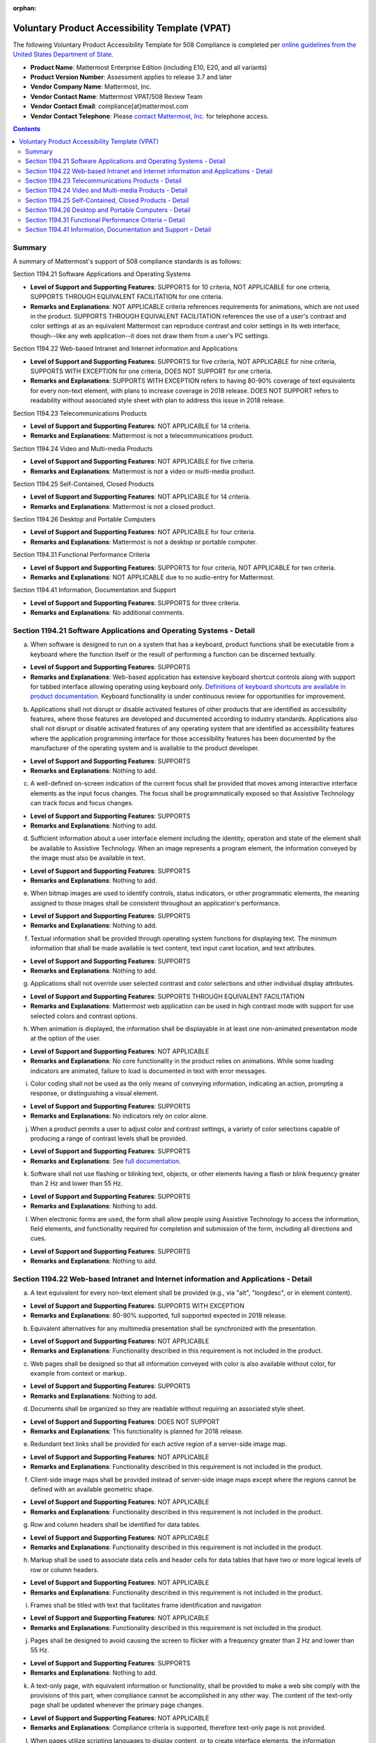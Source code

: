 :orphan:

Voluntary Product Accessibility Template (VPAT) 
===============================================

.. This page is intentionally not accessible via the LHS navigation pane.

The following Voluntary Product Accessibility Template for 508 Compliance is completed per `online guidelines from the United States Department of State <https://www.section508.gov/sell/vpat/>`__.

- **Product Name**: Mattermost Enterprise Edition (including E10, E20, and all variants) 
- **Product Version Number**: Assessment applies to release 3.7 and later 
- **Vendor Company Name**: Mattermost, Inc. 
- **Vendor Contact Name**: Mattermost VPAT/508 Review Team
- **Vendor Contact Email**: compliance[at]mattermost.com
- **Vendor Contact Telephone**: Please `contact Mattermost, Inc. <https://mattermost.com/contact-us/>`__ for telephone access. 

.. contents::
    :backlinks: top

Summary 
-------

A summary of Mattermost's support of 508 compliance standards is as follows:

Section 1194.21 Software Applications and Operating Systems                     

- **Level of Support and Supporting Features**: SUPPORTS for 10 criteria, NOT APPLICABLE for one criteria, SUPPORTS THROUGH EQUIVALENT FACILITATION for one criteria.  

- **Remarks and Explanations**: NOT APPLICABLE criteria references requirements for animations, which are not used in the product. SUPPORTS THROUGH EQUIVALENT FACILITATION references the use of a user's contrast and color settings at as an equivalent Mattermost can reproduce contrast and color settings in its web interface, though--like any web application--it does not draw them from a user's PC settings. 

Section 1194.22 Web-based Intranet and Internet information and Applications 

- **Level of Support and Supporting Features**: SUPPORTS for five criteria, NOT APPLICABLE for nine criteria, SUPPORTS WITH EXCEPTION for one criteria, DOES NOT SUPPORT for one criteria. 

- **Remarks and Explanations**: SUPPORTS WITH EXCEPTION refers to having 80-90% coverage of text equivalents for every non-text element, with plans to increase coverage in 2018 release. DOES NOT SUPPORT refers to readability without associated style sheet with plan to address this issue in 2018 release. 

Section 1194.23 Telecommunications Products 

- **Level of Support and Supporting Features**: NOT APPLICABLE for 14 criteria.

- **Remarks and Explanations**: Mattermost is not a telecommunications product. 

Section 1194.24 Video and Multi-media Products 

- **Level of Support and Supporting Features**: NOT APPLICABLE for five criteria.

- **Remarks and Explanations**: Mattermost is not a video or multi-media product. 

Section 1194.25 Self-Contained, Closed Products 

- **Level of Support and Supporting Features**: NOT APPLICABLE for 14 criteria.

- **Remarks and Explanations**: Mattermost is not a closed product. 

Section 1194.26 Desktop and Portable Computers 

- **Level of Support and Supporting Features**: NOT APPLICABLE for four criteria.

- **Remarks and Explanations**: Mattermost is not a desktop or portable computer. 

Section 1194.31 Functional Performance Criteria 

- **Level of Support and Supporting Features**: SUPPORTS for four criteria, NOT APPLICABLE for two criteria.

- **Remarks and Explanations**: NOT APPLICABLE due to no audio-entry for Mattermost.

Section 1194.41 Information, Documentation and Support 

- **Level of Support and Supporting Features**: SUPPORTS for three criteria.

- **Remarks and Explanations**: No additional comments. 

Section 1194.21 Software Applications and Operating Systems - Detail 
--------------------------------------------------------------------

(a) When software is designed to run on a system that has a keyboard, product functions shall be executable from a keyboard where the function itself or the result of performing a function can be discerned textually.

- **Level of Support and Supporting Features**: SUPPORTS 

- **Remarks and Explanations**: Web-based application has extensive keyboard shortcut controls along with support for tabbed interface allowing operating using keyboard only. `Definitions of keyboard shortcuts are available in product documentation </collaborate/keyboard-shortcuts.html>`__. Keyboard functionality is under continuous review for opportunities for improvement. 

(b) Applications shall not disrupt or disable activated features of other products that are identified as accessibility features, where those features are developed and documented according to industry standards. Applications also shall not disrupt or disable activated features of any operating system that are identified as accessibility features where the application programming interface for those accessibility features has been documented by the manufacturer of the operating system and is available to the product developer.

- **Level of Support and Supporting Features**: SUPPORTS 

- **Remarks and Explanations**: Nothing to add. 

(c) A well-defined on-screen indication of the current focus shall be provided that moves among interactive interface elements as the input focus changes. The focus shall be programmatically exposed so that Assistive Technology can track focus and focus changes.

- **Level of Support and Supporting Features**: SUPPORTS 

- **Remarks and Explanations**: Nothing to add. 

(d) Sufficient information about a user interface element including the identity, operation and state of the element shall be available to Assistive Technology. When an image represents a program element, the information conveyed by the image must also be available in text.

- **Level of Support and Supporting Features**: SUPPORTS 

- **Remarks and Explanations**: Nothing to add. 

(e) When bitmap images are used to identify controls, status indicators, or other programmatic elements, the meaning assigned to those images shall be consistent throughout an application's performance.

- **Level of Support and Supporting Features**: SUPPORTS 

- **Remarks and Explanations**: Nothing to add. 

(f) Textual information shall be provided through operating system functions for displaying text. The minimum information that shall be made available is text content, text input caret location, and text attributes.

- **Level of Support and Supporting Features**: SUPPORTS 

- **Remarks and Explanations**: Nothing to add. 

(g) Applications shall not override user selected contrast and color selections and other individual display attributes.

- **Level of Support and Supporting Features**: SUPPORTS THROUGH EQUIVALENT FACILITATION

- **Remarks and Explanations**: Mattermost web application can be used in high contrast mode with support for use selected colors and contrast options. 

(h) When animation is displayed, the information shall be displayable in at least one non-animated presentation mode at the option of the user.

- **Level of Support and Supporting Features**: NOT APPLICABLE  

- **Remarks and Explanations**: No core functionality in the product relies on animations. While some loading indicators are animated, failure to load is documented in text with error messages. 

(i) Color coding shall not be used as the only means of conveying information, indicating an action, prompting a response, or distinguishing a visual element.

- **Level of Support and Supporting Features**: SUPPORTS

- **Remarks and Explanations**: No indicators rely on color alone. 

(j) When a product permits a user to adjust color and contrast settings, a variety of color selections capable of producing a range of contrast levels shall be provided.

- **Level of Support and Supporting Features**: SUPPORTS

- **Remarks and Explanations**: See `full documentation </help/settings/theme-colors.html>`__.

(k) Software shall not use flashing or blinking text, objects, or other elements having a flash or blink frequency greater than 2 Hz and lower than 55 Hz.

- **Level of Support and Supporting Features**: SUPPORTS 

- **Remarks and Explanations**: Nothing to add. 

(l) When electronic forms are used, the form shall allow people using Assistive Technology to access the information, field elements, and functionality required for completion and submission of the form, including all directions and cues.

- **Level of Support and Supporting Features**: SUPPORTS 

- **Remarks and Explanations**: Nothing to add. 

Section 1194.22 Web-based Intranet and Internet information and Applications - Detail 
-------------------------------------------------------------------------------------

(a) A text equivalent for every non-text element shall be provided (e.g., via "alt", "longdesc", or in element content).

- **Level of Support and Supporting Features**: SUPPORTS WITH EXCEPTION  

- **Remarks and Explanations**: 80-90% supported, full supported expected in 2018 release. 

(b) Equivalent alternatives for any multimedia presentation shall be synchronized with the presentation.

- **Level of Support and Supporting Features**: NOT APPLICABLE 

- **Remarks and Explanations**: Functionality described in this requirement is not included in the product. 

(c) Web pages shall be designed so that all information conveyed with color is also available without color, for example from context or markup.

- **Level of Support and Supporting Features**: SUPPORTS 

- **Remarks and Explanations**: Nothing to add. 

(d) Documents shall be organized so they are readable without requiring an associated style sheet.

- **Level of Support and Supporting Features**: DOES NOT SUPPORT 

- **Remarks and Explanations**: This functionality is planned for 2018 release. 

(e) Redundant text links shall be provided for each active region of a server-side image map.

- **Level of Support and Supporting Features**: NOT APPLICABLE 

- **Remarks and Explanations**: Functionality described in this requirement is not included in the product. 

(f) Client-side image maps shall be provided instead of server-side image maps except where the regions cannot be defined with an available geometric shape.

- **Level of Support and Supporting Features**: NOT APPLICABLE 

- **Remarks and Explanations**: Functionality described in this requirement is not included in the product. 

(g) Row and column headers shall be identified for data tables.

- **Level of Support and Supporting Features**: NOT APPLICABLE 

- **Remarks and Explanations**: Functionality described in this requirement is not included in the product. 

(h) Markup shall be used to associate data cells and header cells for data tables that have two or more logical levels of row or column headers.

- **Level of Support and Supporting Features**: NOT APPLICABLE 

- **Remarks and Explanations**: Functionality described in this requirement is not included in the product. 

(i) Frames shall be titled with text that facilitates frame identification and navigation

- **Level of Support and Supporting Features**: NOT APPLICABLE 

- **Remarks and Explanations**: Functionality described in this requirement is not included in the product. 

(j) Pages shall be designed to avoid causing the screen to flicker with a frequency greater than 2 Hz and lower than 55 Hz.

- **Level of Support and Supporting Features**: SUPPORTS 

- **Remarks and Explanations**: Nothing to add. 

(k) A text-only page, with equivalent information or functionality, shall be provided to make a web site comply with the provisions of this part, when compliance cannot be accomplished in any other way. The content of the text-only page shall be updated whenever the primary page changes.

- **Level of Support and Supporting Features**: NOT APPLICABLE 

- **Remarks and Explanations**: Compliance criteria is supported, therefore text-only page is not provided. 

(l) When pages utilize scripting languages to display content, or to create interface elements, the information provided by the script shall be identified with functional text that can be read by Assistive Technology.

- **Level of Support and Supporting Features**: SUPPORTS 

- **Remarks and Explanations**: Nothing to add. 

(m) When a web page requires that an applet, plug-in, or other application be present on the client system to interpret page content, the page must provide a link to a plug-in or applet that complies with 1194.21(a) through (l).

- **Level of Support and Supporting Features**: NOT APPLICABLE 

- **Remarks and Explanations**: Functionality described in this requirement is not included in the product. 

(n) When electronic forms are designed to be completed on-line, the form shall allow people using Assistive Technology to access the information, field elements, and functionality required for completion and submission of the form, including all directions and cues.

- **Level of Support and Supporting Features**: SUPPORTS 

- **Remarks and Explanations**: Nothing to add. 

(o) A method shall be provided that permits users to skip repetitive navigation links.

- **Level of Support and Supporting Features**: SUPPORTS

- **Remarks and Explanations**: Keyboard shortcuts can skip repetitive navigation links.

(p) When a timed response is required, the user shall be alerted and given sufficient time to indicate more time is required.

- **Level of Support and Supporting Features**: NOT APPLICABLE 

- **Remarks and Explanations**: Functionality described in this requirement is not included in the product. There are no timed responses used in the system. 

Section 1194.23 Telecommunications Products - Detail
----------------------------------------------------

(a) Telecommunications products or systems which provide a function allowing voice communication and which do not themselves provide a TTY functionality shall provide a standard non-acoustic connection point for TTYs. Microphones shall be capable of being turned on and off to allow the user to intermix speech with TTY use.

- **Level of Support and Supporting Features**: NOT APPLICABLE 

- **Remarks and Explanations**: Functionality described in this requirement is not included in the product.

(b) Telecommunications products which include voice communication functionality shall support all commonly used cross-manufacturer non-proprietary standard TTY signal protocols.

- **Level of Support and Supporting Features**: NOT APPLICABLE 

- **Remarks and Explanations**: Functionality described in this requirement is not included in the product.

(c) Voice mail, auto-attendant, and interactive voice response telecommunications systems shall be usable by TTY users with their TTYs.

- **Level of Support and Supporting Features**: NOT APPLICABLE 

- **Remarks and Explanations**: Functionality described in this requirement is not included in the product.

(d) Voice mail, messaging, auto-attendant, and interactive voice response telecommunications systems that require a response from a user within a time interval, shall give an alert when the time interval is about to run out, and shall provide sufficient time for the user to indicate more time is required.

- **Level of Support and Supporting Features**: NOT APPLICABLE 

- **Remarks and Explanations**: Functionality described in this requirement is not included in the product.

(e) Where provided, caller identification and similar telecommunications functions shall also be available for users of TTYs, and for users who cannot see displays.

- **Level of Support and Supporting Features**: NOT APPLICABLE 

- **Remarks and Explanations**: Functionality described in this requirement is not included in the product.

(f) For transmitted voice signals, telecommunications products shall provide a gain adjustable up to a minimum of 20 dB. For incremental volume control, at least one intermediate step of 12 dB of gain shall be provided.

- **Level of Support and Supporting Features**: NOT APPLICABLE 

- **Remarks and Explanations**: Functionality described in this requirement is not included in the product.

(g) If the telecommunications product allows a user to adjust the receive volume, a function shall be provided to automatically reset the volume to the default level after every use.

- **Level of Support and Supporting Features**: NOT APPLICABLE 

- **Remarks and Explanations**: Functionality described in this requirement is not included in the product.

(h) Where a telecommunications product delivers output by an audio transducer which is normally held up to the ear, a means for effective magnetic wireless coupling to hearing technologies shall be provided.

- **Level of Support and Supporting Features**: NOT APPLICABLE 

- **Remarks and Explanations**: Functionality described in this requirement is not included in the product.

(i) Interference to hearing technologies (including hearing aids, cochlear implants, and assistive listening devices) shall be reduced to the lowest possible level that allows a user of hearing technologies to utilize the telecommunications product.

- **Level of Support and Supporting Features**: NOT APPLICABLE 

- **Remarks and Explanations**: Functionality described in this requirement is not included in the product.

(j) Products that transmit or conduct information or communication, shall pass through cross-manufacturer, non-proprietary, industry-standard codes, translation protocols, formats, or other information necessary to provide the information or communication in a usable format. Technologies which use encoding, signal compression, format transformation, or similar techniques shall not remove information needed for access or shall restore it upon delivery.

- **Level of Support and Supporting Features**: NOT APPLICABLE 

- **Remarks and Explanations**: Functionality described in this requirement is not included in the product.

(k)(1) Products which have mechanically operated controls or keys shall comply with the following: Controls and Keys shall be tactilely discernible without activating the controls or keys.

- **Level of Support and Supporting Features**: NOT APPLICABLE 

- **Remarks and Explanations**: Functionality described in this requirement is not included in the product.

(k)(2) Products which have mechanically operated controls or keys shall comply with the following: Controls and Keys shall be operable with one hand and shall not require tight grasping, pinching, twisting of the wrist. The force required to activate controls and keys shall be five lbs. (22.2N) maximum.

- **Level of Support and Supporting Features**: NOT APPLICABLE 

- **Remarks and Explanations**: Functionality described in this requirement is not included in the product.

(k)(3) Products which have mechanically operated controls or keys shall comply with the following: If key repeat is supported, the delay before repeat shall be adjustable to at least two seconds. Key repeat rate shall be adjustable to two seconds per character.

- **Level of Support and Supporting Features**: NOT APPLICABLE 

- **Remarks and Explanations**: Functionality described in this requirement is not included in the product.

(k)(4) Products which have mechanically operated controls or keys shall comply with the following: The status of all locking or toggle controls or keys shall be visually discernible, and discernible either through touch or sound.

- **Level of Support and Supporting Features**: NOT APPLICABLE 

- **Remarks and Explanations**: Functionality described in this requirement is not included in the product.

Section 1194.24 Video and Multi-media Products - Detail  
-------------------------------------------------------

a) All analog television displays 13 inches and larger, and computer equipment that includes analog television receiver or display circuitry, shall be equipped with caption decoder circuitry which appropriately receives, decodes, and displays closed captions from broadcast, cable, videotape, and DVD signals. As soon as practicable, but not later than July 1, 2002, widescreen digital television (DTV) displays measuring at least 7.8 inches vertically, DTV sets with conventional displays measuring at least 13 inches vertically, and stand-alone DTV tuners, whether or not they are marketed with display screens, and computer equipment that includes DTV receiver or display circuitry, shall be equipped with caption decoder circuitry which appropriately receives, decodes, and displays closed captions from broadcast, cable, videotape, and DVD signals.

- **Level of Support and Supporting Features**: NOT APPLICABLE 

- **Remarks and Explanations**: Functionality described in this requirement is not included in the product.

(b) Television tuners, including tuner cards for use in computers, shall be equipped with secondary audio program playback circuitry.

- **Level of Support and Supporting Features**: NOT APPLICABLE 

- **Remarks and Explanations**: Functionality described in this requirement is not included in the product.

(c) All training and informational video and multimedia productions which support the agency's mission, regardless of format, that contain speech or other audio information necessary for the comprehension of the content, shall be open or closed captioned.

- **Level of Support and Supporting Features**: NOT APPLICABLE 

- **Remarks and Explanations**: Functionality described in this requirement is not included in the product.

(d) All training and informational video and multimedia productions which support the agency's mission, regardless of format, that contain visual information necessary for the comprehension of the content, shall be audio described.

- **Level of Support and Supporting Features**: NOT APPLICABLE 

- **Remarks and Explanations**: Functionality described in this requirement is not included in the product.

(e) Display or presentation of alternate text presentation or audio descriptions shall be user-selectable unless permanent.

- **Level of Support and Supporting Features**: NOT APPLICABLE 

- **Remarks and Explanations**: Functionality described in this requirement is not included in the product.

Section 1194.25 Self-Contained, Closed Products - Detail 
--------------------------------------------------------

(a) Self-contained products shall be usable by people with disabilities without requiring an end-user to attach Assistive Technology to the product. Personal headsets for private listening are not Assistive Technology.

- **Level of Support and Supporting Features**: NOT APPLICABLE 

- **Remarks and Explanations**: Functionality described in this requirement is not included in the product.

(b) When a timed response is required, the user shall be alerted and given sufficient time to indicate more time is required.

- **Level of Support and Supporting Features**: NOT APPLICABLE 

- **Remarks and Explanations**: Functionality described in this requirement is not included in the product.

(c) Where a product utilizes touchscreens or contact-sensitive controls, an input method shall be provided that complies with 1194.23 

- **Level of Support and Supporting Features**: NOT APPLICABLE 

- **Remarks and Explanations**: Functionality described in this requirement is not included in the product.

(d) When biometric forms of user identification or control are used, an alternative form of identification or activation, which does not require the user to possess particular biological characteristics, shall also be provided.

- **Level of Support and Supporting Features**: NOT APPLICABLE 

- **Remarks and Explanations**: Functionality described in this requirement is not included in the product.

(e) When products provide auditory output, the audio signal shall be provided at a standard signal level through an industry standard connector that will allow for private listening. The product must provide the ability to interrupt, pause, and restart the audio at any time.

- **Level of Support and Supporting Features**: NOT APPLICABLE 

- **Remarks and Explanations**: Functionality described in this requirement is not included in the product.

(f) When products deliver voice output in a public area, incremental volume control shall be provided with output amplification up to a level of at least 65 dB. Where the ambient noise level of the environment is above 45 dB, a volume gain of at least 20 dB above the ambient level shall be user selectable. A function shall be provided to automatically reset the volume to the default level after every use.

- **Level of Support and Supporting Features**: NOT APPLICABLE 

- **Remarks and Explanations**: Functionality described in this requirement is not included in the product.

(g) Color coding shall not be used as the only means of conveying information, indicating an action, prompting a response, or distinguishing a visual element.

- **Level of Support and Supporting Features**: NOT APPLICABLE 

- **Remarks and Explanations**: Functionality described in this requirement is not included in the product.

(h) When a product permits a user to adjust color and contrast settings, a range of color selections capable of producing a variety of contrast levels shall be provided.

- **Level of Support and Supporting Features**: NOT APPLICABLE 

- **Remarks and Explanations**: Functionality described in this requirement is not included in the product.

(i) Products shall be designed to avoid causing the screen to flicker with a frequency greater than 2 Hz and lower than 55 Hz.

- **Level of Support and Supporting Features**: NOT APPLICABLE 

- **Remarks and Explanations**: Functionality described in this requirement is not included in the product.

(j) (1) Products which are freestanding, non-portable, and intended to be used in one location and which have operable controls shall comply with the following: The position of any operable control shall be determined with respect to a vertical plane, which is 48 inches in length, centered on the operable control, and at the maximum protrusion of the product within the 48 inch length on products which are freestanding, non-portable, and intended to be used in one location and which have operable controls.

- **Level of Support and Supporting Features**: NOT APPLICABLE 

- **Remarks and Explanations**: Functionality described in this requirement is not included in the product.

(j)(2) Products which are freestanding, non-portable, and intended to be used in one location and which have operable controls shall comply with the following: Where any operable control is 10 inches or less behind the reference plane, the height shall be 54 inches maximum and 15 inches minimum above the floor.

- **Level of Support and Supporting Features**: NOT APPLICABLE 

- **Remarks and Explanations**: Functionality described in this requirement is not included in the product.

(j)(3) Products which are freestanding, non-portable, and intended to be used in one location and which have operable controls shall comply with the following: Where any operable control is more than 10 inches and not more than 24 inches behind the reference plane, the height shall be 46 inches maximum and 15 inches minimum above the floor.

- **Level of Support and Supporting Features**: NOT APPLICABLE 

- **Remarks and Explanations**: Functionality described in this requirement is not included in the product.

(j)(4) Products which are freestanding, non-portable, and intended to be used in one location and which have operable controls shall comply with the following: Operable controls shall not be more than 24 inches behind the reference plane.

- **Level of Support and Supporting Features**: NOT APPLICABLE 

- **Remarks and Explanations**: Functionality described in this requirement is not included in the product.

Section 1194.26 Desktop and Portable Computers - Detail 
-------------------------------------------------------

(a) All mechanically operated controls and keys shall comply with 1194.23 (k) (1) through (4).

- **Level of Support and Supporting Features**: NOT APPLICABLE 

- **Remarks and Explanations**: Functionality described in this requirement is not included in the product.

(b) If a product utilizes touchscreens or touch-operated controls, an input method shall be provided that complies with 1194.23 (k) (1) through (4).

- **Level of Support and Supporting Features**: NOT APPLICABLE 

- **Remarks and Explanations**: Functionality described in this requirement is not included in the product.

(c) When biometric forms of user identification or control are used, an alternative form of identification or activation, which does not require the user to possess particular biological characteristics, shall also be provided.

- **Level of Support and Supporting Features**: NOT APPLICABLE 

- **Remarks and Explanations**: Functionality described in this requirement is not included in the product.

(d) Where provided, at least one of each type of expansion slots, ports and connectors shall comply with publicly available industry standards

- **Level of Support and Supporting Features**: NOT APPLICABLE 

- **Remarks and Explanations**: Functionality described in this requirement is not included in the product.

Section 1194.31 Functional Performance Criteria – Detail
--------------------------------------------------------

(a) At least one mode of operation and information retrieval that does not require user vision shall be provided, or support for Assistive Technology used by people who are blind or visually impaired shall be provided.

- **Level of Support and Supporting Features**: SUPPORTS

- **Remarks and Explanations**: Made available via browser.

(b) At least one mode of operation and information retrieval that does not require visual acuity greater than 20/70 shall be provided in audio and enlarged print output working together or independently, or support for Assistive Technology used by people who are visually impaired shall be provided.

- **Level of Support and Supporting Features**: SUPPORTS 

- **Remarks and Explanations**: Increasing Zoom level in Mattermost web app can be used to fulfill this requirement. 

(c) At least one mode of operation and information retrieval that does not require user hearing shall be provided, or support for Assistive Technology used by people who are deaf or hard of hearing shall be provided

- **Level of Support and Supporting Features**: NOT APPLICABLE 

- **Remarks and Explanations**: There is no functionality relying on audio only. 

(d) Where audio information is important for the use of a product, at least one mode of operation and information retrieval shall be provided in an enhanced auditory fashion, or support for assistive hearing devices shall be provided.

- **Level of Support and Supporting Features**: NOT APPLICABLE 

- **Remarks and Explanations**: There is no functionality relying on audio only. 

(e) At least one mode of operation and information retrieval that does not require user speech shall be provided, or support for Assistive Technology used by people with disabilities shall be provided.

- **Level of Support and Supporting Features**: SUPPORTS 

- **Remarks and Explanations**: No speech-only interfaces in Mattermost. 

(f) At least one mode of operation and information retrieval that does not require fine motor control or simultaneous actions and that is operable with limited reach and strength shall be provided.

- **Level of Support and Supporting Features**: SUPPORTS 

- **Remarks and Explanations**: System can be operated with computer keyboard only, which can meet stated requirements when in accessibility mode. 

Section 1194.41 Information, Documentation and Support – Detail
---------------------------------------------------------------

(a) Product support documentation provided to end-users shall be made available in alternate formats upon request, at no additional charge

- **Level of Support and Supporting Features**: SUPPORTS 

- **Remarks and Explanations**: Full documentation publicly available at https://docs.mattermost.com 

(b) End-users shall have access to a description of the accessibility and compatibility features of products in alternate formats or alternate methods upon request, at no additional charge.

- **Level of Support and Supporting Features**: SUPPORTS 

- **Remarks and Explanations**: This documentation include links to all relevant accessibility and compatibility options, including theme colors and keyboard shortcuts. 

(c) Support services for products shall accommodate the communication needs of end-users with disabilities.

- **Level of Support and Supporting Features**: SUPPORTS

- **Remarks and Explanations**: Mattermost Enterprise Edition support available via email. 
